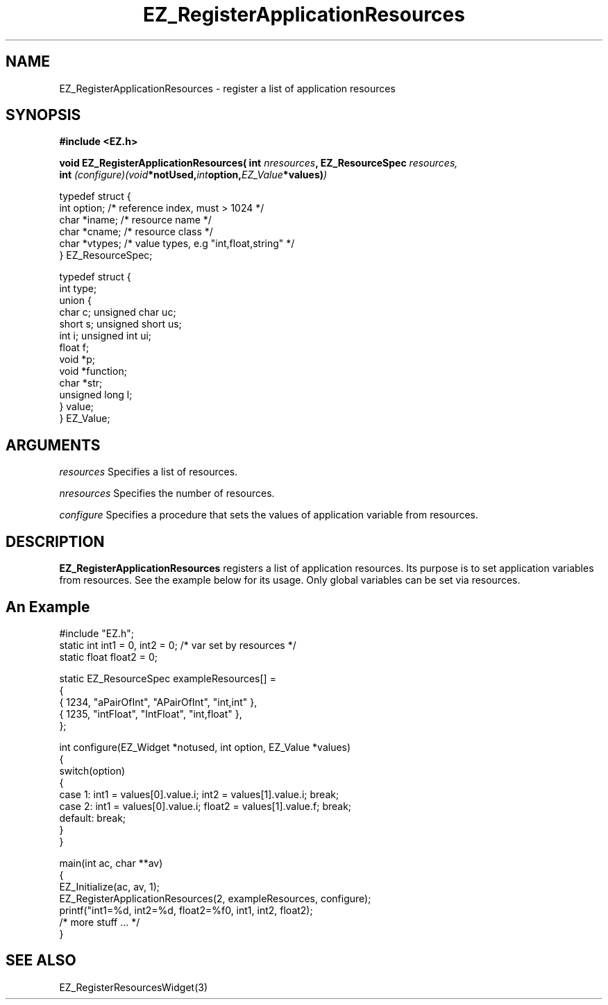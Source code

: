 '\"
'\" Copyright (c) 1997 Maorong Zou
'\" 
.TH EZ_RegisterApplicationResources 3 "" EZWGL "EZWGL Functions"
.BS
.SH NAME
EZ_RegisterApplicationResources \- register a list of application resources

.SH SYNOPSIS
.nf
.B #include <EZ.h>
.sp
.BI "void EZ_RegisterApplicationResources( int "nresources ", EZ_ResourceSpec "resources,
.BI "     int "(configure)(void *notUsed, int option, EZ_Value *values) )
.sp
.nf
typedef struct {  
  int     option;    /* reference index, must > 1024 */
  char    *iname;    /* resource name  */
  char    *cname;    /* resource class */
  char    *vtypes;   /* value types, e.g "int,float,string" */
} EZ_ResourceSpec;

.nf
typedef struct {
  int  type; 
  union {
    char    c;    unsigned char  uc;
    short   s;    unsigned short us;
    int     i;    unsigned int   ui;
    float   f;
    void    *p;
    void    *function;
    char    *str;
    unsigned long l;
  } value;
} EZ_Value;


.SH ARGUMENTS
\fIresources\fR  Specifies a list of resources.
.sp
\fInresources\fR  Specifies the number of resources.
.sp
\fIconfigure\fR  Specifies a procedure that sets the values of
application variable from resources.


.SH DESCRIPTION
\fBEZ_RegisterApplicationResources\fR registers a list of application
resources. Its purpose is to set application variables from resources.
See the example below for its usage. Only global variables can be
set via resources.

.SH An Example
.nf
#include "EZ.h";
static int   int1 = 0,   int2 = 0; /* var set by resources */
static float float2 = 0;

static  EZ_ResourceSpec exampleResources[] =
{
   { 1234, "aPairOfInt",  "APairOfInt", "int,int"   },
   { 1235, "intFloat",    "IntFloat",   "int,float" },
};

int configure(EZ_Widget *notused, int option, EZ_Value *values)
{
  switch(option)
   {
     case 1:  int1 = values[0].value.i; int2 = values[1].value.i; break;
     case 2:  int1 = values[0].value.i; float2 = values[1].value.f; break;
     default:  break;
   }
}

main(int ac, char **av)
{
  EZ_Initialize(ac, av, 1);
  EZ_RegisterApplicationResources(2, exampleResources, configure);
  printf("int1=%d, int2=%d, float2=%f\n", int1, int2, float2);         
  /* more stuff ... */
}


.SH "SEE ALSO"
EZ_RegisterResourcesWidget(3)
.br


